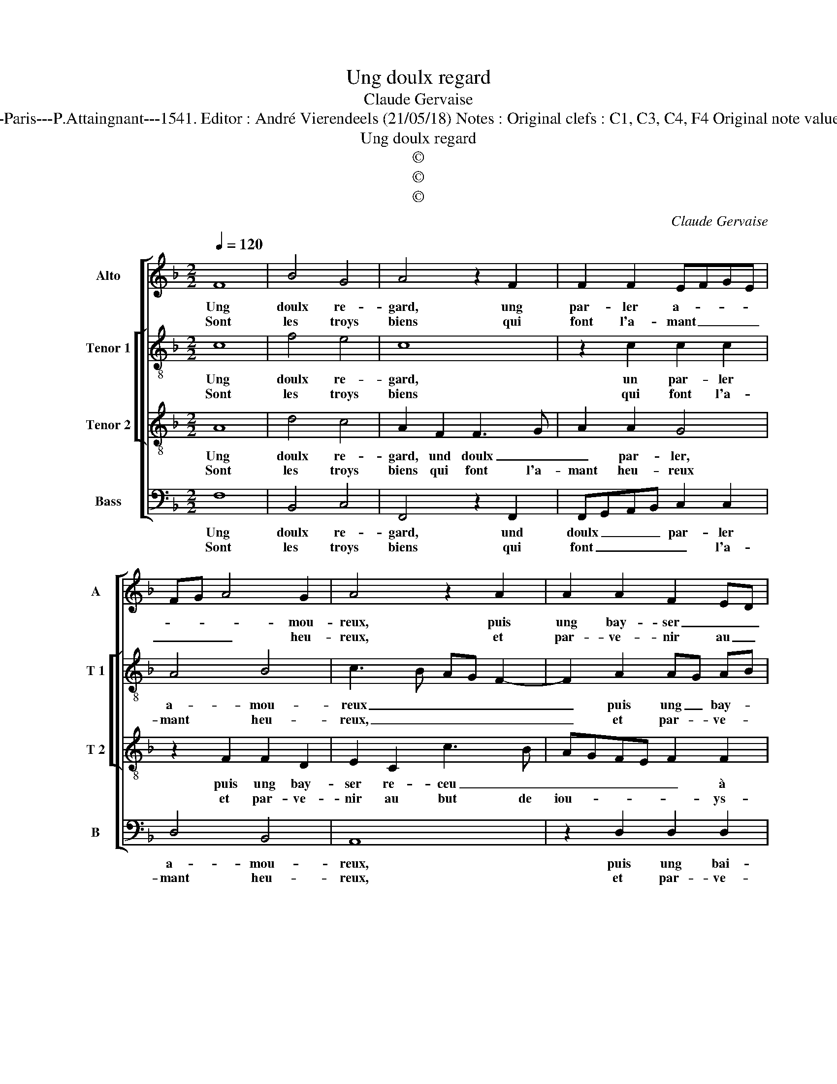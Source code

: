 X:1
T:Ung doulx regard
T:Claude Gervaise
T:Source : Livre X de 28 chansona nouvelles à 4 parties---Paris---P.Attaingnant---1541. Editor : André Vierendeels (21/05/18) Notes : Original clefs : C1, C3, C4, F4 Original note values have been halved Editorial accidentals above the staff
T:Ung doulx regard
T:©
T:©
T:©
C:Claude Gervaise
Z:©
%%score [ 1 [ 2 3 ] 4 ]
L:1/8
Q:1/4=120
M:2/2
K:F
V:1 treble nm="Alto" snm="A"
V:2 treble-8 nm="Tenor 1" snm="T 1"
V:3 treble-8 nm="Tenor 2" snm="T 2"
V:4 bass nm="Bass" snm="B"
V:1
 F8 | B4 G4 | A4 z2 F2 | F2 F2 EFGE | FG A4 G2 | A4 z2 A2 | A2 A2 F2 ED | E2 C2 F3 G | AF G3 F F2 | %9
w: Ung|doulx re-|gard, ung|par- ler a- * * *|* * * mou-|reux, puis|ung bay- ser _ _|_ re- ceu à|la play- san- * *|
w: Sont|les troys|biens qui|font l'a- mant _ _ _|_ _ _ heu-|reux, et|par- ve- nir au _|but de iou- ys-|san- * * * *|
 F2 E2 F4- | F4 z4 :| B8 | G2 G2 A4 | z2 A2 A2 A2 | G2 E2 F4 | E4 z2 c2 | A2 F2 G2 A2 | G2 A4 GF | %18
w: * * ce,|_|O|quel play- sir|ma da- m'et|sou- ve- nan-|ce, ma|da- m'et sou- ve-|nan- * * *|
w: * * ce,|_||||||||
 E4 z2 E2 | F2 F2 EDEF | G4 z2 G2 | A2 c2 B3 A | G2 F2 E2 DC | D4 C4- | C8- | C4 z4 |: F8 | B4 G4 | %28
w: ce, si|l'ung des troys _ _ _|_ me|don- nez seul- *||le- ment,|_||car|ung seul|
w: ||||||||||
 A4 z2 F2 | F2 F2 EFGE | FG A4 G2 | A4 z2 A2 | A2 A2 F2 ED | E2 C2 F3 G | AF G3 F F2- | %35
w: bien, re-|ceu en suf- * * *|* * fi- san-|ce, vault|mieulx que troys hors _|_ de con- *|* * ten- * *|
w: |||||||
 F2 E2 !fermata!F4 :| %36
w: * te- ment.|
w: |
V:2
 c8 | f4 e4 | c8 | z2 c2 c2 c2 | A4 B4 | c3 B AG F2- | F2 A2 AG AB | c2 c2 c2 c2 | f2 e2 d4 | %9
w: Ung|doulx re-|gard,|un par- ler|a- mou-|reux _ _ _ _|_ puis ung _ bay- *|ser re- ceu à|la play- san-|
w: Sont|les troys|biens|qui font l'a-|mant heu-|reux, _ _ _ _|_ et par- * ve- *|nir au but de|iou- ys- san-|
 c4 A4- | A4 z4 :| z4 d4- | d4 f2 f2 | c2 f2 e2 c2 | e2 e2 d2 cB | c4 z2 c2 | c3 d ef e2- | %17
w: * ce,|_|O|_ quel play-|sir ma da- m'et|sou- ve- nan- * *|ce, ma|da- m'et sou- * ve-|
w: * ce,|_|||||||
 ed c4 B2 | c4 z2 E2 | A2 A2 G2 c2 | d2 e2 f2 e2 | c4 d4- | d4 z2 G2 | B2 B2 A2 G2 | A3 G/F/ G4 | %25
w: * * nan- *|ce, si|l'ung des troys me|don- nez seul- le-|* ment,|_ me|don- nez seul- *|* * * le-|
w: ||||||||
 F4 z4 |: c8 | f4 e4 | c8 | z2 c2 c2 c2 | A4 B4 | c3 B AG F2- | F2 A2 AGAB | c2 c2 c2 c2 | %34
w: ment,|car|ung seul|bien,|re- ceu en|suf- fi-|san- * * * ce,|_ vaulx mieulx _ _ _|_ que troys hors|
w: |||||||||
 f2 e2 d4 | c4 !fermata!A4 :| %36
w: de con- ten-|te- ment.|
w: ||
V:3
 A8 | d4 c4 | A2 F2 F3 G | A2 A2 G4 | z2 F2 F2 D2 | E2 C2 c3 B | AGFE F2 F2 | G2 A3 GAB | %8
w: Ung|doulx re-|gard, und doulx _|_ par- ler,|puis ung bay-|ser re- ceu _|_ _ _ _ _ à|la play- san- * *|
w: Sont|les troys|biens qui font l'a-|mant heu- reux|et par- ve-|nir au but de|iou- * * * * ys-|san- * * * *|
 c3 B A2 GF | G4 F4- | F4 z4 :| G8 | B2 B2 F3 G | AGAB c4 | z2 G2 A4- | A2 A2 G2 E2 | F4 C2 c2 | %17
w: |* ce,||O|quel play- sir, _|_ _ _ _ _|ma da-|* m'et sou- ve-|nan- ce, sou-|
w: ||ce.|||||||
 cBAG F4 | G2 G4 E2 | C2 c2 c2 A2 | B2 c2 B4 | A4 z2 B2 | B2 B2 G4 | G4 E3 D | E2 F4 E2 | F4 z4 |: %26
w: ve- * * * nan-|ce, si l'ung|des troys me don-|nez seul- le-|ment, me|don- nez seul-|le- * *||ment,|
w: |||||||||
 A8 | d4 c4 | A2 F2 F3 G | A2 A2 G2 G2 | z2 F2 F2 D2 | E2 C2 c3 B | AGFE F2 F2 | G2 A2 AGAB | %34
w: car|ung seul|bien, re- ceu en|suf- fi- san- ce,|vaulx mieulx que|troys hors de _|_ _ _ _ _ con-|ten- * te- * * *|
w: ||||||||
 c3 B A2 GF | G4 !fermata!F4 :| %36
w: |* ment.|
w: ||
V:4
 F,8 | B,,4 C,4 | F,,4 z2 F,,2 | F,,G,,A,,B,, C,2 C,2 | D,4 B,,4 | A,,8 | z2 D,2 D,2 D,2 | %7
w: Ung|doulx re-|gard, und|doulx _ _ _ par- ler|a- mou-|reux,|puis ung bai-|
w: Sont|les troys|biens qui|font _ _ _ _ l'a-|mant heu-|reux,|et par- ve-|
 C,B,,A,,G,, F,,2 F,2 | F,2 C,2 D,2 F,2 | C,4 F,,4- | F,,4 z4 :| G,,8 | G,,2 G,,2 D,4 | %13
w: ser _ _ _ _ à|la play- san- *|* ce,|_|O|quel play- sir,|
w: nir _ _ _ _ au|but de iou- ys-|san- ce,|_|||
 z2 D,2 C,2 A,,2 | C,2 C,2 F,,3 G,, | A,,G,,A,,B,, C,4 | z2 F,2 E,2 C,2 | E,2 F,2 D,4 | C,4 C,4 | %19
w: ma da- m'et|sou- ve- nan- *|* * * * ce,|ma da- m'et|sou- ve- nan-|ce, si|
w: ||||||
 A,,2 F,,2 C,4 | z2 C,2 D,2 E,2 | F,2 F,2 B,,4- | B,,4 C,4 | z2 G,,2 A,,2 C,2 | A,,2 F,,2 C,4 | %25
w: l'ung des troys|me don- nez|seul- le- *|* ment,|me don- nez|seul- * le-|
w: ||||||
 F,,4 z4 |: F,8 | B,,4 C,4 | F,,4 z2 F,,2 | F,,G,,A,,B,, C,2 C,2 | D,2 D,2 B,,4 | A,,8 | %32
w: ment,|car|ung seul|bien, re-|ceu _ _ _ _ en|suf- fi- san-|ce,|
w: |||||||
 z2 D,2 D,2 D,2 | C,B,,A,,G,, F,,2 F,2 | F,2 C,2 D,2 F,2 | C,4 !fermata!F,,4 :| %36
w: vaulx mieulx que|troys _ _ _ _ hors|de con- ten- *|te- ment.|
w: ||||

